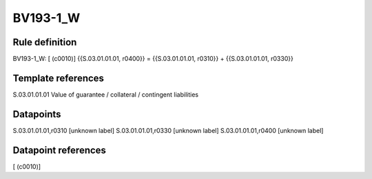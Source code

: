 =========
BV193-1_W
=========

Rule definition
---------------

BV193-1_W: [ (c0010)] {{S.03.01.01.01, r0400}} = {{S.03.01.01.01, r0310}} + {{S.03.01.01.01, r0330}}


Template references
-------------------

S.03.01.01.01 Value of guarantee / collateral / contingent liabilities


Datapoints
----------

S.03.01.01.01,r0310 [unknown label]
S.03.01.01.01,r0330 [unknown label]
S.03.01.01.01,r0400 [unknown label]


Datapoint references
--------------------

[ (c0010)]